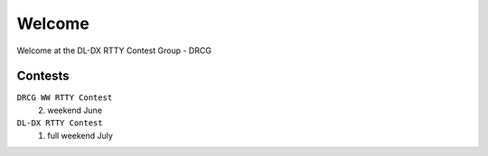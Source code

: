 Welcome
=======

Welcome at the DL-DX RTTY Contest Group - DRCG

Contests
--------

``DRCG WW RTTY Contest``
	2. weekend June 

``DL-DX RTTY Contest``
	1. full weekend July 

